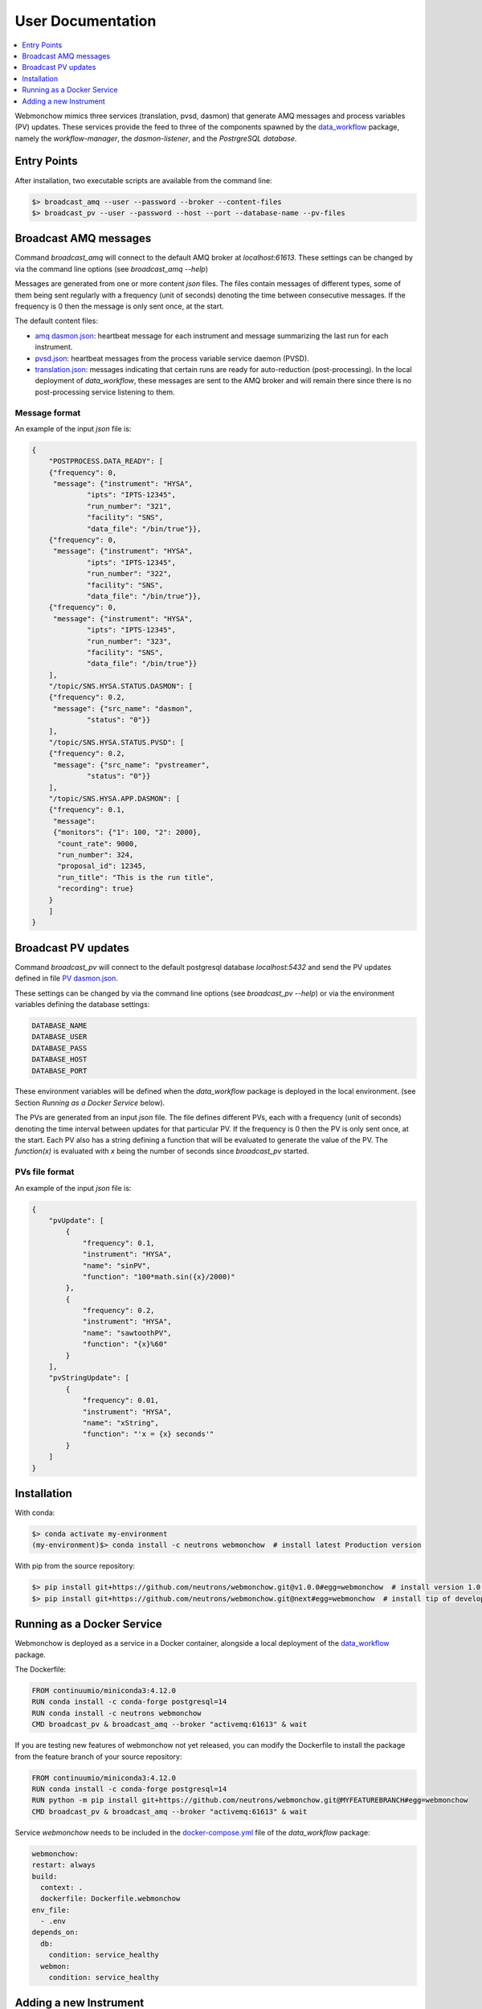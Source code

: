 .. _User:

User Documentation
==================

.. contents::
   :local:
   :depth: 1

Webmonchow mimics three services (translation, pvsd, dasmon) that generate AMQ messages
and process variables (PV) updates.
These services provide the feed to three of the components spawned by the
`data_workflow <https://github.com/neutrons/data_workflow>`_ package, namely the
*workflow-manager*, the *dasmon-listener*, and the *PostrgreSQL database*.

.. image:: ../media/webmonchow_layout.png
    :width: 999px
    :align: center
    :alt: layout of webmonchow


Entry Points
------------
After installation, two executable scripts are available from the command line:

.. code-block:: bash

   $> broadcast_amq --user --password --broker --content-files
   $> broadcast_pv --user --password --host --port --database-name --pv-files

Broadcast AMQ messages
----------------------
Command `broadcast_amq` will connect to the default AMQ broker at `localhost:61613`.
These settings can be changed by via the command line options (see `broadcast_amq --help`)

Messages are generated from one or more content `json` files.
The files contain  messages of different types,
some of them being sent regularly with a frequency (unit of seconds) denoting the time between consecutive messages.
If the frequency is 0 then the message is only sent once, at the start.

The default content files:

- `amq dasmon.json <https://github.com/neutrons/webmonchow/blob/next/src/webmonchow/amq/services/dasmon.json>`_:
  heartbeat message for each instrument and message summarizing the last run for each instrument.
- `pvsd.json <https://github.com/neutrons/webmonchow/blob/next/src/webmonchow/amq/services/pvsd.json>`_:
  heartbeat messages from the process variable service daemon (PVSD).
- `translation.json <https://github.com/neutrons/webmonchow/blob/next/src/webmonchow/amq/services/translation.json>`_:
  messages indicating that certain runs are ready for auto-reduction (post-processing).
  In the local deployment of `data_workflow`, these messages are sent to the AMQ broker
  and will remain there since there is no post-processing service listening to them.




Message format
++++++++++++++
An example of the input `json` file is:

.. code-block:: json

   {
       "POSTPROCESS.DATA_READY": [
       {"frequency": 0,
        "message": {"instrument": "HYSA",
                "ipts": "IPTS-12345",
                "run_number": "321",
                "facility": "SNS",
                "data_file": "/bin/true"}},
       {"frequency": 0,
        "message": {"instrument": "HYSA",
                "ipts": "IPTS-12345",
                "run_number": "322",
                "facility": "SNS",
                "data_file": "/bin/true"}},
       {"frequency": 0,
        "message": {"instrument": "HYSA",
                "ipts": "IPTS-12345",
                "run_number": "323",
                "facility": "SNS",
                "data_file": "/bin/true"}}
       ],
       "/topic/SNS.HYSA.STATUS.DASMON": [
       {"frequency": 0.2,
        "message": {"src_name": "dasmon",
                "status": "0"}}
       ],
       "/topic/SNS.HYSA.STATUS.PVSD": [
       {"frequency": 0.2,
        "message": {"src_name": "pvstreamer",
                "status": "0"}}
       ],
       "/topic/SNS.HYSA.APP.DASMON": [
       {"frequency": 0.1,
        "message":
        {"monitors": {"1": 100, "2": 2000},
         "count_rate": 9000,
         "run_number": 324,
         "proposal_id": 12345,
         "run_title": "This is the run title",
         "recording": true}
       }
       ]
   }


Broadcast PV updates
--------------------
Command `broadcast_pv` will connect to the default postgresql database `localhost:5432` and
send the PV updates defined in file
`PV dasmon.json <https://github.com/neutrons/webmonchow/blob/next/src/webmonchow/pv/services/dasmon.json>`_.

These settings can be changed by via the command line options (see `broadcast_pv --help`)
or via the environment variables defining the database settings:

.. code-block:: bash

   DATABASE_NAME
   DATABASE_USER
   DATABASE_PASS
   DATABASE_HOST
   DATABASE_PORT

These environment variables will be defined when the `data_workflow` package is deployed
in the local environment. (see Section `Running as a Docker Service` below).


The PVs are generated from an input `json` file.
The file defines different PVs, each with a frequency (unit of seconds) denoting the time interval
between updates for that particular PV.
If the frequency is 0 then the PV is only sent once, at the start.
Each PV also has a string defining a function that will be evaluated to generate the value of the PV.
The `function(x)` is evaluated with `x` being the number of seconds since `broadcast_pv` started.

PVs file format
+++++++++++++++

An example of the input `json` file is:

.. code-block:: json

    {
        "pvUpdate": [
            {
                "frequency": 0.1,
                "instrument": "HYSA",
                "name": "sinPV",
                "function": "100*math.sin({x}/2000)"
            },
            {
                "frequency": 0.2,
                "instrument": "HYSA",
                "name": "sawtoothPV",
                "function": "{x}%60"
            }
        ],
        "pvStringUpdate": [
            {
                "frequency": 0.01,
                "instrument": "HYSA",
                "name": "xString",
                "function": "'x = {x} seconds'"
            }
        ]
    }



Installation
------------
With conda:


.. code-block:: bash

   $> conda activate my-environment
   (my-environment)$> conda install -c neutrons webmonchow  # install latest Production version

With pip from the source repository:

.. code-block:: bash

   $> pip install git+https://github.com/neutrons/webmonchow.git@v1.0.0#egg=webmonchow  # install version 1.0.0
   $> pip install git+https://github.com/neutrons/webmonchow.git@next#egg=webmonchow  # install tip of development


Running as a Docker Service
---------------------------

Webmonchow is deployed as a service in a Docker container,
alongside a local deployment of the `data_workflow <https://github.com/neutrons/data_workflow>`_ package.

The Dockerfile:

.. code-block:: Dockerfile

   FROM continuumio/miniconda3:4.12.0
   RUN conda install -c conda-forge postgresql=14
   RUN conda install -c neutrons webmonchow
   CMD broadcast_pv & broadcast_amq --broker "activemq:61613" & wait

If you are testing new features of webmonchow not yet released,
you can modify the Dockerfile to install the package from the feature branch of your source repository:

.. code-block:: Dockerfile

   FROM continuumio/miniconda3:4.12.0
   RUN conda install -c conda-forge postgresql=14
   RUN python -m pip install git+https://github.com/neutrons/webmonchow.git@MYFEATUREBRANCH#egg=webmonchow
   CMD broadcast_pv & broadcast_amq --broker "activemq:61613" & wait

Service `webmonchow` needs to be included in the
`docker-compose.yml <https://github.com/neutrons/data_workflow/blob/next/docker-compose.yml>`_
file of the `data_workflow` package:

.. code-block:: yaml

   webmonchow:
   restart: always
   build:
     context: .
     dockerfile: Dockerfile.webmonchow
   env_file:
     - .env
   depends_on:
     db:
       condition: service_healthy
     webmon:
       condition: service_healthy

Adding a new Instrument
-----------------------

When the `data_workflow <https://github.com/neutrons/data_workflow>`_ is deployed locally
alongside running `webmonchow` as a Docker service,
and the application is served at `http://localhost`, the welcome page will look something like this:

.. image:: ../media/instrument_status.png
    :width: 999px
    :align: center
    :alt: instrument status

The Web Monitor application shows entries only for instruments with AMQ messages defined in
`amq dasmon.json <https://github.com/neutrons/webmonchow/blob/next/src/webmonchow/amq/services/dasmon.json>`_.
Similarly, it will show PVs (e.g. `http://localhost/pvmon/arcs/`) only for instruments with PVs defined in
`PV dasmon.json <https://github.com/neutrons/webmonchow/blob/next/src/webmonchow/pv/services/dasmon.json>`_.
If you want additional instrument to show, you need to add content to these files.
Also, if you want to signal that some runs for the instrument are ready for post-processing,
you need to add them in
`translation.json <https://github.com/neutrons/webmonchow/blob/next/src/webmonchow/amq/services/translation.json>`_
